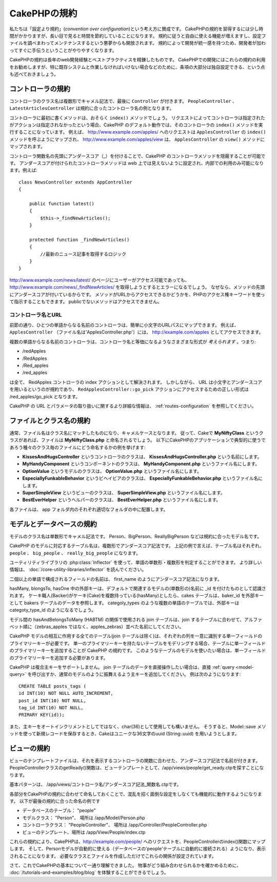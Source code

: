CakePHPの規約
#############

私たちは「設定より規約」(*convention over configuration*)という考え方に賛成です。
CakePHPの規約を習得するには少し時間がかかりますが、長い目で見ると時間を節約していることになります。
規約に従うと自由に使える機能が増えますし、設定ファイルを調べまわってメンテナンスするという悪夢からも開放されます。
規約によって開発が統一感を持つため、開発者が加わってすぐに手伝うということがやりやすくなります。

CakePHPの規約は長年のweb開発経験とベストプラクティスを精錬したものです。
CakePHPでの開発にはこれらの規約の利用をお勧めしますが、特に既存システムと作業しなければいけない場合などのために、条項の大部分は独自設定できる、という点も述べておきましょう。

コントローラの規約
==================

コントローラのクラス名は複数形でキャメル記法で、最後に ``Controller`` が付きます。
``PeopleController`` 、 ``LatestArticlesController`` は規約に合ったコントローラ名の例となります。

コントローラに最初に書くメソッドは、おそらく ``index()`` メソッドでしょう。
リクエストによってコントローラは指定されたがアクションは指定されなかったという場合、CakePHP のデフォルト動作では、そのコントローラの ``index()`` メソッドを実行することになっています。
例えば、 http://www.example.com/apples/ へのリクエストは ``ApplesController`` の ``index()`` メソッドを呼ぶようにマップされ、 http://www.example.com/apples/view は、 ``ApplesController`` の ``view()`` メソッドにマップされます。

コントローラ関数名の先頭にアンダースコア（\_）を付けることで、CakePHP のコントローラメソッドを隠蔽することが可能です。
アンダースコアが付けられたコントローラメソッドは web 上では見えないように設定され、内部での利用のみ可能になります。例えば::

    class NewsController extends AppController
    {

        public function latest()
        {
            $this->_findNewArticles();
        }

        protected function _findNewArticles()
        {
            //最新のニュース記事を取得するロジック
        }
    }


http://www.example.com/news/latest/ のページにユーザーがアクセス可能であっても、 http://www.example.com/news/\_findNewArticles/ を取得しようとするとエラーになるでしょう。
なぜなら、メソッドの先頭にアンダースコアが付いているからです。
メソッドがURLからアクセスできるかどうかを、PHPのアクセス権キーワードを使って指示することもできます。
publicでないメソッドはアクセスできません。

コントローラ名とURL
~~~~~~~~~~~~~~~~~~~

前節の通り、ひとつの単語からなる名前のコントローラは、簡単に小文字のURLパスにマップできます。
例えば、 ``ApplesController`` （ファイル名は'ApplesController.php'）には、 http://example.com/apples としてアクセスできます。

複数の単語からなる名前のコントローラは、コントローラ名と等価になるようなさまざまな形式が *考えられます* 。つまり:

-  /redApples
-  /RedApples
-  /Red\_apples
-  /red\_apples

は全て、 RedApples コントローラの index アクションとして解決されます。
しかしながら、 URL は小文字とアンダースコアを用いるというのが規約であり、 ``RedApplesController::go_pick`` アクションにアクセスするための正しい形式は /red\_apples/go\_pick となります。

CakePHP の URL とパラメータの取り扱いに関するより詳細な情報は、 :ref:`routes-configuration` を参照してください。

.. _file-and-classname-conventions:

ファイルとクラス名の規約
========================

通常、ファイル名はクラス名にマッチしたものになり、キャメルケースとなります。
従って、Cakeで **MyNiftyClass** というクラスがあれば、ファイルは **MyNiftyClass.php** と命名されるでしょう。
以下にCakePHPのアプリケーションで典型的に使うであろう種々のクラス毎のファイルにどう命名するかの例を挙げます:

-  **KissesAndHugsController** というコントローラのクラスは、
   **KissesAndHugsController.php** という名前にします。
-  **MyHandyComponent** というコンポーネントのクラスは、
   **MyHandyComponent.php** というファイル名にします。
-  **OptionValue** というモデルのクラスは、
   **OptionValue.php** というファイル名にします。
-  **EspeciallyFunkableBehavior** というビヘイビアのクラスは、
   **EspeciallyFunkableBehavior.php** というファイル名にします。
-  **SuperSimpleView** というビューのクラスは、
   **SuperSimpleView.php** というファイル名にします。
-  **BestEverHelper** というヘルパーのクラスは、
   **BestEverHelper.php** というファイル名にします。

各ファイルは、 app フォルダ内のそれぞれ適切なフォルダの中に配置します。

モデルとデータベースの規約
==========================

モデルのクラス名は単数形でキャメル記法です。
Person、BigPerson、ReallyBigPerson などは規約に合ったモデル名です。

CakePHP のモデルに対応するテーブル名は、複数形でアンダースコア記法です。
上記の例で言えば、テーブル名はそれぞれ、 ``people`` 、 ``big_people`` 、 ``really_big_people`` になります。

ユーティリティライブラリの :php:class:`Inflector` を使って、単語の単数形・複数形を判定することができます。
より詳しい情報は、 :doc:`/core-utility-libraries/inflector` を読んでください。

二個以上の単語で構成されるフィールドの名前は、 first\_name のようにアンダースコア記法になります。

hasMany, blongsTo, hasOne 中の外部キーは、デフォルトで関連するモデルの(単数形の)名前に \_id を付けたものとして認識されます。
ケーキ職人(Backer)がケーキ(Cake)を複数持っている(hasMany)としたら、cakes テーブルは、baker\_id を外部キーとして bakers テーブルのデータを参照します。
categoly\_types のような複数の単語のテーブルでは、外部キーは categoty\_type\_id のようになるでしょう。

モデル間の hasAndBelongsToMany (HABTM) の関係で使用される join テーブルは、join するテーブルに合わせて、アルファベット順に（zebras\_apples ではなく、apples\_zebras）並べた名前にしてください。

CakePHP モデルの相互に作用する全てのテーブル(join テーブルは除く)は、それぞれの列を一意に識別する単一フィールドのプライマリーキーが必要です。
単一のプライマリーキーを持たないテーブルをモデリングする場合、テーブルに単一フィールドのプライマリーキーを追加することが CakePHP の規約です。
このようなテーブルのモデルを使いたい場合は、単一フィールドのプライマリーキーを追加する必要があります。

CakePHP は複合主キーをサポートしません。
join テーブルのデータを直接操作したい場合は、直接 :ref:`query <model-query>` を呼び出すか、通常のモデルのように振舞えるよう主キーを追加してください。
例は次のようになります::

    CREATE TABLE posts_tags (
    id INT(10) NOT NULL AUTO_INCREMENT,
    post_id INT(10) NOT NULL,
    tag_id INT(10) NOT NULL,
    PRIMARY KEY(id));

また、主キーをオートインクリメントとしてではなく、char(36)として使用しても構いません。
そうすると、Model::save メソッドを使って新規レコードを保存するとき、Cakeはユニークな36文字のuuid (String::uuid) を用いようとします。

ビューの規約
============

ビューのテンプレートファイルは、それを表示するコントローラの関数に合わせた、アンダースコア記法で名前が付きます。
PeopleControllerクラスのgetReady()関数は、ビューテンプレートとして、/app/views/people/get\_ready.ctpを探すことになります。

基本パターンは、 /app/views/コントローラ名/アンダースコア記法\_関数名.ctpです。

各部分をCakePHPの規約に合わせて命名しておくことで、混乱を招く面倒な設定をしなくても機能的に動作するようになります。
以下が最後の規約に合った命名の例です

-  データベースのテーブル： "people"
-  モデルクラス： "Person"、 場所は /app/Model/Person.php
-  コントローラクラス： "PeopleController"、 場所は
   /app/Controller/PeopleController.php
-  ビューのテンプレート、場所は /app/View/People/index.ctp

これらの規約により、CakePHPは、http://example.com/people/ へのリクエストを、PeopleControllerのindex()関数にマップします。
そして、Personモデルが自動的に使える（データベースの'people'テーブルに自動的に接続される）ようになり、表示されることになります。
必要なクラスとファイルを作成しただけでこれらの関係が設定されています。

さて、これでCakePHPの基本について一通り理解できました。
物事がどう組み合わせられるかを確かめるために、 :doc:`/tutorials-and-examples/blog/blog` を体験することができるでしょう。
